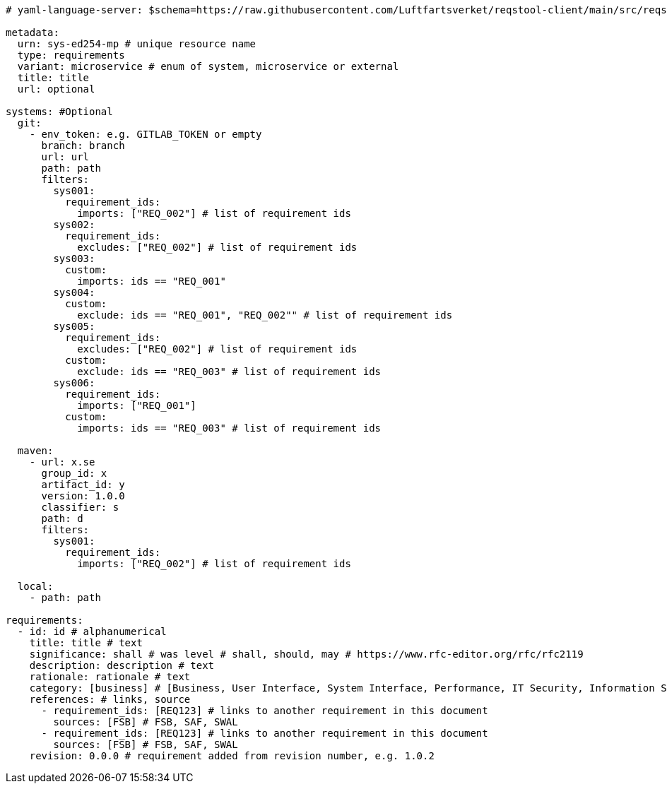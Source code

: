 [source,yaml]
----


# yaml-language-server: $schema=https://raw.githubusercontent.com/Luftfartsverket/reqstool-client/main/src/reqstool/resources/schemas/v1/requirements.schema.json

metadata:
  urn: sys-ed254-mp # unique resource name
  type: requirements
  variant: microservice # enum of system, microservice or external
  title: title
  url: optional

systems: #Optional
  git:
    - env_token: e.g. GITLAB_TOKEN or empty
      branch: branch
      url: url
      path: path
      filters:
        sys001:
          requirement_ids:
            imports: ["REQ_002"] # list of requirement ids
        sys002:
          requirement_ids:
            excludes: ["REQ_002"] # list of requirement ids
        sys003:
          custom:
            imports: ids == "REQ_001"
        sys004:
          custom:
            exclude: ids == "REQ_001", "REQ_002"" # list of requirement ids
        sys005:
          requirement_ids:
            excludes: ["REQ_002"] # list of requirement ids
          custom:
            exclude: ids == "REQ_003" # list of requirement ids
        sys006:
          requirement_ids:
            imports: ["REQ_001"]
          custom:
            imports: ids == "REQ_003" # list of requirement ids

  maven:
    - url: x.se
      group_id: x
      artifact_id: y
      version: 1.0.0
      classifier: s
      path: d
      filters:
        sys001:
          requirement_ids:
            imports: ["REQ_002"] # list of requirement ids

  local:
    - path: path

requirements:
  - id: id # alphanumerical
    title: title # text
    significance: shall # was level # shall, should, may # https://www.rfc-editor.org/rfc/rfc2119
    description: description # text
    rationale: rationale # text
    category: [business] # [Business, User Interface, System Interface, Performance, IT Security, Information Security, Reliability, Operational]
    references: # links, source
      - requirement_ids: [REQ123] # links to another requirement in this document
        sources: [FSB] # FSB, SAF, SWAL
      - requirement_ids: [REQ123] # links to another requirement in this document
        sources: [FSB] # FSB, SAF, SWAL
    revision: 0.0.0 # requirement added from revision number, e.g. 1.0.2

----